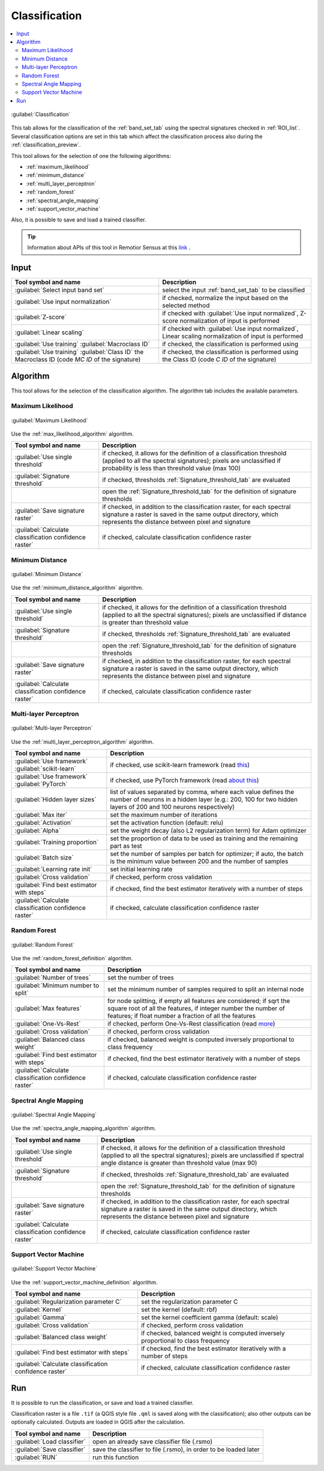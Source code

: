.. _classification_tab:

******************************
Classification
******************************

.. contents::
    :local:


.. |registry_save| image:: _static/registry_save.png
    :width: 20pt

.. |project_save| image:: _static/project_save.png
    :width: 20pt

.. |optional| image:: _static/optional.png
    :width: 20pt

.. |input_list| image:: _static/input_list.jpg
    :width: 20pt

.. |input_text| image:: _static/input_text.jpg
    :width: 20pt

.. |input_date| image:: _static/input_date.jpg
    :width: 20pt

.. |input_number| image:: _static/input_number.jpg
    :width: 20pt

.. |input_table| image:: _static/input_table.jpg
    :width: 20pt

.. |open_file| image:: _static/semiautomaticclassificationplugin_open_file.png
    :width: 20pt

.. |new_file| image:: _static/semiautomaticclassificationplugin_new_file.png
    :width: 20pt

.. |add| image:: _static/semiautomaticclassificationplugin_add.png
    :width: 20pt

.. |reset| image:: _static/semiautomaticclassificationplugin_reset.png
    :width: 20pt

.. |bandset_tool| image:: _static/semiautomaticclassificationplugin_bandset_tool.png
    :width: 20pt

.. |download| image:: _static/semiautomaticclassificationplugin_download_arrow.png
    :width: 20pt

.. |export| image:: _static/semiautomaticclassificationplugin_export.png
    :width: 20pt

.. |tools| image:: _static/semiautomaticclassificationplugin_roi_tool.png
    :width: 20pt

.. |preprocessing| image:: _static/semiautomaticclassificationplugin_class_tool.png
    :width: 20pt

.. |band_processing| image:: _static/semiautomaticclassificationplugin_band_processing.png
    :width: 20pt

.. |postprocessing| image:: _static/semiautomaticclassificationplugin_post_process.png
    :width: 20pt

.. |bandcalc| image:: _static/semiautomaticclassificationplugin_bandcalc_tool.png
    :width: 20pt

.. |settings| image:: _static/semiautomaticclassificationplugin_settings_tool.png
    :width: 20pt

.. |script_tool| image:: _static/semiautomaticclassificationplugin_script.png
    :width: 20pt

.. |enter| image:: _static/semiautomaticclassificationplugin_enter.png
    :width: 20pt

.. |zoom_to_ROI| image:: _static/semiautomaticclassificationplugin_zoom_to_ROI.png
    :width: 20pt

.. |check| image:: _static/semiautomaticclassificationplugin_batch_check.png
    :width: 20pt

.. |select_all| image:: _static/semiautomaticclassificationplugin_select_all.png
    :width: 20pt

.. |docks| image:: _static/semiautomaticclassificationplugin_docks.png
    :width: 20pt

.. |add_sign_tool| image:: _static/semiautomaticclassificationplugin_add_sign_tool.png
    :width: 20pt

.. |guide| image:: _static/guide.png
    :width: 20pt

.. |help| image:: _static/help.png
    :width: 20pt

.. |reload| image:: _static/semiautomaticclassificationplugin_reload.png
    :width: 20pt

.. |checkbox| image:: _static/checkbox.png
    :width: 18pt

.. |run| image:: _static/semiautomaticclassificationplugin_run.png
    :width: 24pt

.. |radiobutton| image:: _static/radiobutton.png
    :width: 18pt

.. |pointer| image:: _static/semiautomaticclassificationplugin_pointer_tool.png
    :width: 20pt

.. |threshold_tool| image:: _static/semiautomaticclassificationplugin_threshold_tool.png
    :width: 20pt


.. figure:: _static/interface/classification_alg.png
    :align: center
    :width: 100%

    :guilabel:`Classification`

This tab allows for the classification of the :ref:`band_set_tab` using the
spectral signatures checked in :ref:`ROI_list`.
Several classification options are set in this tab which affect the
classification process also during the :ref:`classification_preview`.

This tool allows for the selection of one the following algorithms:

* :ref:`maximum_likelihood`
* :ref:`minimum_distance`
* :ref:`multi_layer_perceptron`
* :ref:`random_forest`
* :ref:`spectral_angle_mapping`
* :ref:`support_vector_machine`


Also, it is possible to save and load a trained classifier.

.. tip::
    Information about APIs of this tool in Remotior Sensus at this
    `link <https://remotior-sensus.readthedocs.io/en/latest/remotior_sensus.tools.band_classification.html>`_ .

.. _classification_band_set:

Input
----------------------------

.. list-table::
    :widths: auto
    :header-rows: 1

    * - Tool symbol and name
      - Description
    * - :guilabel:`Select input band set` |input_number|
      - select the input :ref:`band_set_tab` to be classified
    * - |checkbox| :guilabel:`Use input normalization` |optional|
      - if checked, normalize the input based on the selected method
    * - |radiobutton| :guilabel:`Z-score`
      - if checked with |checkbox| :guilabel:`Use input normalized`,
        Z-score normalization of input is performed
    * - |radiobutton| :guilabel:`Linear scaling`
      - if checked with |checkbox| :guilabel:`Use input normalized`,
        Linear scaling normalization of input is performed
    * - :guilabel:`Use training` |radiobutton| :guilabel:`Macroclass ID`
      - if checked, the classification is performed using
    * - :guilabel:`Use training` |radiobutton| :guilabel:`Class ID`
        the Macroclass ID (code `MC ID` of the signature)
      - if checked, the classification is performed using the Class ID (code
        `C ID` of the signature)


.. _classification_alg:

Algorithm
----------------------------

This tool allows for the selection of the classification algorithm.
The algorithm tab includes the available parameters.

.. _maximum_likelihood:

Maximum Likelihood
======================

.. figure:: _static/interface/classification_alg.png
    :align: center
    :width: 100%

    :guilabel:`Maximum Likelihood`

Use the :ref:`max_likelihood_algorithm` algorithm.

.. list-table::
    :widths: auto
    :header-rows: 1

    * - Tool symbol and name
      - Description
    * - :guilabel:`Use single threshold` |input_number| |optional|
      - if checked, it allows for the definition of a classification threshold
        (applied to all the spectral signatures); pixels are unclassified
        if probability is less than threshold  value (max 100)
    * - :guilabel:`Signature threshold` |input_number| |optional|
      - if checked, thresholds :ref:`Signature_threshold_tab` are evaluated
    * - |threshold_tool|
      - open the :ref:`Signature_threshold_tab` for the definition of signature
        thresholds
    * - |checkbox| :guilabel:`Save signature raster` |optional|
      - if checked, in addition to the classification raster, for each spectral
        signature a raster is saved in the same output directory, which
        represents the distance between pixel and signature
    * - |checkbox| :guilabel:`Calculate classification confidence raster` |optional|
      - if checked, calculate classification confidence raster


.. _minimum_distance:

Minimum Distance
======================

.. figure:: _static/interface/minimum_distance_alg.png
    :align: center
    :width: 100%

    :guilabel:`Minimum Distance`

Use the :ref:`minimum_distance_algorithm` algorithm.

.. list-table::
    :widths: auto
    :header-rows: 1

    * - Tool symbol and name
      - Description
    * - :guilabel:`Use single threshold` |input_number| |optional|
      - if checked, it allows for the definition of a classification threshold
        (applied to all the spectral signatures); pixels are unclassified
        if distance is greater than threshold value
    * - :guilabel:`Signature threshold` |input_number| |optional|
      - if checked, thresholds :ref:`Signature_threshold_tab` are evaluated
    * - |threshold_tool|
      - open the :ref:`Signature_threshold_tab` for the definition of signature
        thresholds
    * - |checkbox| :guilabel:`Save signature raster` |optional|
      - if checked, in addition to the classification raster, for each spectral
        signature a raster is saved in the same output directory, which
        represents the distance between pixel and signature
    * - |checkbox| :guilabel:`Calculate classification confidence raster` |optional|
      - if checked, calculate classification confidence raster

.. _multi_layer_perceptron:

Multi-layer Perceptron
======================

.. figure:: _static/interface/multi_layer_perceptron_alg.png
    :align: center
    :width: 100%

    :guilabel:`Multi-layer Perceptron`

Use the :ref:`multi_layer_perceptron_algorithm` algorithm.

.. list-table::
    :widths: auto
    :header-rows: 1

    * - Tool symbol and name
      - Description
    * - :guilabel:`Use framework` |radiobutton| :guilabel:`scikit-learn`
      - if checked, use scikit-learn framework (read
        `this <https://remotior-sensus.readthedocs.io/en/latest/remotior_sensus.tools.band_classification.html>`_)
    * - :guilabel:`Use framework` |radiobutton| :guilabel:`PyTorch`
      - if checked, use PyTorch framework (read
        `about this <https://remotior-sensus.readthedocs.io/en/latest/remotior_sensus.tools.band_classification.html>`_)
    * - :guilabel:`Hidden layer sizes` |input_number|
      - list of values separated by comma, where each value defines the number
        of neurons in a hidden layer (e.g.: 200, 100 for two hidden layers of
        200 and 100 neurons respectively)
    * - :guilabel:`Max iter` |input_number|
      - set the maximum number of iterations
    * - :guilabel:`Activation` |input_text|
      - set the activation function (default: relu)
    * - :guilabel:`Alpha` |input_number|
      - set the weight decay (also L2 regularization term) for Adam optimizer
    * - :guilabel:`Training proportion` |input_number|
      - set the proportion of data to be used as training and the remaining
        part as test
    * - :guilabel:`Batch size` |input_text|
      - set the number of samples per batch for optimizer; if auto, the batch
        is the minimum value between 200 and the number of samples
    * - :guilabel:`Learning rate init` |input_number|
      - set initial learning rate
    * - |checkbox| :guilabel:`Cross validation` |optional|
      - if checked, perform cross validation
    * - |checkbox| :guilabel:`Find best estimator with steps` |optional|
      - if checked, find the best estimator iteratively with a number of steps
    * - |checkbox| :guilabel:`Calculate classification confidence raster` |optional|
      - if checked, calculate classification confidence raster

.. _random_forest:

Random Forest
======================

.. figure:: _static/interface/random_forest_alg.png
    :align: center
    :width: 100%

    :guilabel:`Random Forest`

Use the :ref:`random_forest_definition` algorithm.

.. list-table::
    :widths: auto
    :header-rows: 1

    * - Tool symbol and name
      - Description
    * - :guilabel:`Number of trees` |input_number|
      - set the number of trees
    * - :guilabel:`Minimum number to split` |input_number|
      - set the minimum number of samples required to split an internal node
    * - :guilabel:`Max features` |input_number| |optional|
      - for node splitting, if empty all features are considered; if sqrt the
        square root of all the features, if integer number the number of
        features; if float number a fraction of all the features
    * - |checkbox| :guilabel:`One-Vs-Rest` |optional|
      - if checked, perform One-Vs-Rest classification (read
        `more <https://scikit-learn.org/stable/modules/generated/sklearn.multiclass.OneVsRestClassifier.html>`_)
    * - |checkbox| :guilabel:`Cross validation` |optional|
      - if checked, perform cross validation
    * - |checkbox| :guilabel:`Balanced class weight` |optional|
      - if checked, balanced weight is computed inversely proportional to class
        frequency
    * - |checkbox| :guilabel:`Find best estimator with steps` |optional|
      - if checked, find the best estimator iteratively with a number of steps
    * - |checkbox| :guilabel:`Calculate classification confidence raster` |optional|
      - if checked, calculate classification confidence raster

.. _spectral_angle_mapping:

Spectral Angle Mapping
======================

.. figure:: _static/interface/spectra_angle_mapping_alg.png
    :align: center
    :width: 100%

    :guilabel:`Spectral Angle Mapping`

Use the :ref:`spectra_angle_mapping_algorithm` algorithm.

.. list-table::
    :widths: auto
    :header-rows: 1

    * - Tool symbol and name
      - Description
    * - :guilabel:`Use single threshold` |input_number| |optional|
      - if checked, it allows for the definition of a classification threshold
        (applied to all the spectral signatures); pixels are unclassified
        if spectral angle distance is greater than threshold value (max 90)
    * - :guilabel:`Signature threshold` |input_number| |optional|
      - if checked, thresholds :ref:`Signature_threshold_tab` are evaluated
    * - |threshold_tool|
      - open the :ref:`Signature_threshold_tab` for the definition of signature
        thresholds
    * - |checkbox| :guilabel:`Save signature raster` |optional|
      - if checked, in addition to the classification raster, for each spectral
        signature a raster is saved in the same output directory, which
        represents the distance between pixel and signature
    * - |checkbox| :guilabel:`Calculate classification confidence raster` |optional|
      - if checked, calculate classification confidence raster


.. _support_vector_machine:

Support Vector Machine
======================

.. figure:: _static/interface/support_vector_machine_alg.png
    :align: center
    :width: 100%

    :guilabel:`Support Vector Machine`

Use the :ref:`support_vector_machine_definition` algorithm.

.. list-table::
    :widths: auto
    :header-rows: 1

    * - Tool symbol and name
      - Description
    * - :guilabel:`Regularization parameter C` |input_number|
      - set the regularization parameter C
    * - :guilabel:`Kernel` |input_text|
      - set the kernel (default: rbf)
    * - :guilabel:`Gamma` |input_text|
      - set the kernel coefficient gamma (default: scale)
    * - |checkbox| :guilabel:`Cross validation` |optional|
      - if checked, perform cross validation
    * - |checkbox| :guilabel:`Balanced class weight` |optional|
      - if checked, balanced weight is computed inversely proportional to class
        frequency
    * - |checkbox| :guilabel:`Find best estimator with steps` |optional|
      - if checked, find the best estimator iteratively with a number of steps
    * - |checkbox| :guilabel:`Calculate classification confidence raster` |optional|
      - if checked, calculate classification confidence raster

.. _classification_run:

Run
---------------------------------------

It is possible to run the classification, or save and load a trained
classifier.

Classification raster is a file ``.tif`` (a QGIS style file ``.qml`` is saved
along with the classification); also other outputs can be optionally calculated.
Outputs are loaded in QGIS after the calculation.


.. list-table::
    :widths: auto
    :header-rows: 1

    * - Tool symbol and name
      - Description
    * - :guilabel:`Load classifier` |open_file|
      - open an already save classifier file (.rsmo)
    * - :guilabel:`Save classifier` |export|
      - save the classifier to file (.rsmo), in order to be loaded later
    * - :guilabel:`RUN` |run|
      - run this function
